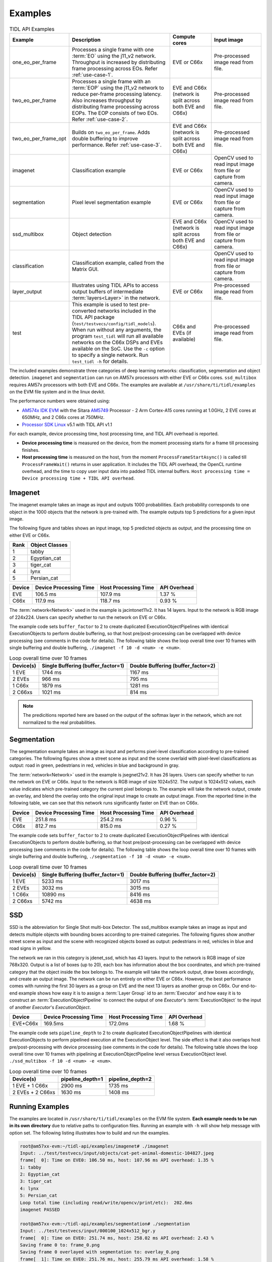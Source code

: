 .. _examples:

********
Examples
********

.. list-table:: TIDL API Examples
   :header-rows: 1
   :widths: 12 43 20 25

   * - Example
     - Description
     - Compute cores
     - Input image
   * - one_eo_per_frame
     - Processes a single frame with one :term:`EO` using the j11_v2 network. Throughput is increased by distributing frame processing across EOs. Refer :ref:`use-case-1`.
     - EVE or C66x
     - Pre-processed image read from file.
   * - two_eo_per_frame
     - Processes a single frame with an :term:`EOP` using the j11_v2 network to reduce per-frame processing latency. Also increases throughput by distributing frame processing across EOPs. The EOP consists of two EOs. Refer :ref:`use-case-2`.
     - EVE and C66x (network is split across both EVE and C66x)
     - Pre-processed image read from file.
   * - two_eo_per_frame_opt
     - Builds on ``two_eo_per_frame``. Adds double buffering to improve performance. Refer :ref:`use-case-3`.
     - EVE and C66x (network is split across both EVE and C66x)
     - Pre-processed image read from file.

   * - imagenet
     - Classification example
     - EVE or C66x
     - OpenCV used to read input image from file or capture from camera.
   * - segmentation
     - Pixel level segmentation example
     - EVE or C66x
     - OpenCV used to read input image from file or capture from camera.
   * - ssd_multibox
     - Object detection
     - EVE and C66x (network is split across both EVE and C66x)
     - OpenCV used to read input image from file or capture from camera.
   * - classification
     - Classification example, called from the Matrix GUI.
     -
     - OpenCV used to read input image from file or capture from camera.
   * - layer_output
     - Illustrates using TIDL APIs to access output buffers of intermediate :term:`layers<Layer>` in the network.
     - EVE or C66x
     - Pre-processed image read from file.
   * - test
     - This example is used to test pre-converted networks included in the TIDL API package (``test/testvecs/config/tidl_models``). When run without any arguments, the program ``test_tidl`` will run all available networks on the C66x DSPs and EVEs available on the SoC. Use the ``-c`` option to specify a single network. Run ``test_tidl -h``  for details.
     - C66x and EVEs (if available)
     - Pre-processed image read from file.

The included examples demonstrate three categories of deep learning networks: classification, segmentation and object detection.  ``imagenet`` and ``segmentation`` can run on AM57x processors with either EVE or C66x cores.  ``ssd_multibox`` requires AM57x processors with both EVE and C66x. The examples are available at ``/usr/share/ti/tidl/examples`` on the EVM file system and in the linux devkit.

The performance numbers were obtained using:

* `AM574x IDK EVM`_ with the Sitara `AM5749`_ Processor - 2 Arm Cortex-A15 cores running at 1.0GHz, 2 EVE cores at 650MHz, and 2 C66x cores at 750MHz.
* `Processor SDK Linux`_ v5.1 with TIDL API v1.1

For each example, device processing time, host processing time,
and TIDL API overhead is reported.

* **Device processing time** is measured on the device, from the moment processing starts for a frame till processing finishes.
* **Host processing time** is measured on the host, from the moment ``ProcessFrameStartAsync()`` is called till ``ProcessFrameWait()`` returns in user application.  It includes the TIDL API overhead, the OpenCL runtime overhead, and the time to copy user input data into padded TIDL internal buffers. ``Host processing time = Device processing time + TIDL API overhead``.


Imagenet
--------

The imagenet example takes an image as input and outputs 1000 probabilities.
Each probability corresponds to one object in the 1000 objects that the
network is pre-trained with.  The example outputs top 5 predictions for a given input image.

The following figure and tables shows an input image, top 5 predicted
objects as output, and the processing time on either EVE or C66x.

.. image:: ../../examples/test/testvecs/input/objects/cat-pet-animal-domestic-104827.jpeg
   :width: 600


==== ==============
Rank Object Classes
==== ==============
1    tabby
2    Egyptian_cat
3    tiger_cat
4    lynx
5    Persian_cat
==== ==============

=======   ====================== ==================== ============
Device    Device Processing Time Host Processing Time API Overhead
=======   ====================== ==================== ============
EVE       106.5 ms               107.9 ms             1.37 %
C66x      117.9 ms               118.7 ms             0.93 %
=======   ====================== ==================== ============

The :term:`network<Network>` used in the example is jacintonet11v2. It has
14 layers. Input to the network is RGB image of 224x224. Users can specify whether to run the network on EVE or C66x.

The example code sets ``buffer_factor`` to 2 to create duplicated
ExecutionObjectPipelines with identical ExecutionObjects to
perform double buffering, so that host pre/post-processing can be overlapped
with device processing (see comments in the code for details).
The following table shows the loop overall time over 10 frames
with single buffering and double buffering,
``./imagenet -f 10 -d <num> -e <num>``.

.. list-table:: Loop overall time over 10 frames
   :header-rows: 1

   * - Device(s)
     - Single Buffering (buffer_factor=1)
     - Double Buffering (buffer_factor=2)
   * - 1 EVE
     - 1744 ms
     - 1167 ms
   * - 2 EVEs
     - 966 ms
     - 795 ms
   * - 1 C66x
     - 1879 ms
     - 1281 ms
   * - 2 C66xs
     - 1021 ms
     - 814 ms

.. note::
    The predicitions reported here are based on the output of the softmax
    layer in the network, which are not normalized to the real probabilities.

Segmentation
------------

The segmentation example takes an image as input and performs pixel-level
classification according to pre-trained categories.  The following figures
show a street scene as input and the scene overlaid with pixel-level
classifications as output: road in green, pedestrians in red, vehicles
in blue and background in gray.

.. image:: ../../examples/test/testvecs/input/roads/pexels-photo-972355.jpeg
   :width: 600

.. image:: images/pexels-photo-972355-seg.jpg
   :width: 600

The :term:`network<Network>` used in the example is jsegnet21v2. It has
26 layers.  Users can specify whether to run the network on EVE or C66x.
Input to the network is RGB image of size 1024x512.  The output is 1024x512
values, each value indicates which pre-trained category the current pixel
belongs to.  The example will take the network output, create an overlay,
and blend the overlay onto the original input image to create an output image.
From the reported time in the following table, we can see that this network
runs significantly faster on EVE than on C66x.

=======     ====================== ==================== ============
Device      Device Processing Time Host Processing Time API Overhead
=======     ====================== ==================== ============
EVE         251.8 ms               254.2 ms             0.96 %
C66x        812.7 ms               815.0 ms             0.27 %
=======     ====================== ==================== ============

The example code sets ``buffer_factor`` to 2 to create duplicated
ExecutionObjectPipelines with identical ExecutionObjects to
perform double buffering, so that host pre/post-processing can be overlapped
with device processing (see comments in the code for details).
The following table shows the loop overall time over 10 frames
with single buffering and double buffering,
``./segmentation -f 10 -d <num> -e <num>``.

.. list-table:: Loop overall time over 10 frames
   :header-rows: 1

   * - Device(s)
     - Single Buffering (buffer_factor=1)
     - Double Buffering (buffer_factor=2)
   * - 1 EVE
     - 5233 ms
     - 3017 ms
   * - 2 EVEs
     - 3032 ms
     - 3015 ms
   * - 1 C66x
     - 10890 ms
     - 8416 ms
   * - 2 C66xs
     - 5742 ms
     - 4638 ms

.. _ssd-example:

SSD
---

SSD is the abbreviation for Single Shot multi-box Detector.
The ssd_multibox example takes an image as input and detects multiple
objects with bounding boxes according to pre-trained categories.
The following figures show another street scene as input and the scene
with recognized objects boxed as output: pedestrians in red,
vehicles in blue and road signs in yellow.

.. image:: ../../examples/test/testvecs/input/roads/pexels-photo-378570.jpeg
   :width: 600

.. image:: images/pexels-photo-378570-ssd.jpg
   :width: 600

The network we ran in this category is jdenet_ssd, which has 43 layers.
Input to the network is RGB image of size 768x320.  Output is a list of
boxes (up to 20), each box has information about the box coordinates, and
which pre-trained category that the object inside the box belongs to.
The example will take the network output, draw boxes accordingly,
and create an output image.
The network can be run entirely on either EVE or C66x.  However, the best
performance comes with running the first 30 layers as a group on EVE
and the next 13 layers as another group on C66x.
Our end-to-end example shows how easy it is to assign a :term:`Layer Group` id
to an :term:`Executor` and how easy it is to construct an :term:`ExecutionObjectPipeline` to connect the output of one *Executor*'s :term:`ExecutionObject`
to the input of another *Executor*'s *ExecutionObject*.

========      ====================== ==================== ============
Device        Device Processing Time Host Processing Time API Overhead
========      ====================== ==================== ============
EVE+C66x      169.5ms                172.0ms              1.68 %
========      ====================== ==================== ============

The example code sets ``pipeline_depth`` to 2 to create duplicated
ExecutionObjectPipelines with identical ExecutionObjects to
perform pipelined execution at the ExecutionObject level.
The side effect is that it also overlaps host pre/post-processing
with device processing (see comments in the code for details).
The following table shows the loop overall time over 10 frames
with pipelining at ExecutionObjectPipeline level
versus ExecutionObject level.
``./ssd_multibox -f 10 -d <num> -e <num>``.

.. list-table:: Loop overall time over 10 frames
   :header-rows: 1

   * - Device(s)
     - pipeline_depth=1
     - pipeline_depth=2
   * - 1 EVE + 1 C66x
     - 2900 ms
     - 1735 ms
   * - 2 EVEs + 2 C66xs
     - 1630 ms
     - 1408 ms

Running Examples
----------------

The examples are located in ``/usr/share/ti/tidl/examples`` on
the EVM file system.  **Each example needs to be run in its own directory** due to relative paths to configuration files.
Running an example with ``-h`` will show help message with option set.
The following listing illustrates how to build and run the examples.

.. code-block:: shell

   root@am57xx-evm:~/tidl-api/examples/imagenet# ./imagenet
   Input: ../test/testvecs/input/objects/cat-pet-animal-domestic-104827.jpeg
   frame[  0]: Time on EVE0: 106.50 ms, host: 107.96 ms API overhead: 1.35 %
   1: tabby
   2: Egyptian_cat
   3: tiger_cat
   4: lynx
   5: Persian_cat
   Loop total time (including read/write/opencv/print/etc):  202.6ms
   imagenet PASSED

   root@am57xx-evm:~/tidl-api/examples/segmentation# ./segmentation
   Input: ../test/testvecs/input/000100_1024x512_bgr.y
   frame[  0]: Time on EVE0: 251.74 ms, host: 258.02 ms API overhead: 2.43 %
   Saving frame 0 to: frame_0.png
   Saving frame 0 overlayed with segmentation to: overlay_0.png
   frame[  1]: Time on EVE0: 251.76 ms, host: 255.79 ms API overhead: 1.58 %
   Saving frame 1 to: frame_1.png
   Saving frame 1 overlayed with segmentation to: overlay_1.png
   ...
   frame[  8]: Time on EVE0: 251.75 ms, host: 254.21 ms API overhead: 0.97 %
   Saving frame 8 to: frame_8.png
   Saving frame 8 overlayed with segmentation to: overlay_8.png
   Loop total time (including read/write/opencv/print/etc):   4809ms
   segmentation PASSED

   root@am57xx-evm:~/tidl-api/examples/ssd_multibox# ./ssd_multibox
   Input: ../test/testvecs/input/preproc_0_768x320.y
   frame[  0]: Time on EVE0+DSP0: 169.44 ms, host: 173.56 ms API overhead: 2.37 %
   Saving frame 0 to: frame_0.png
   Saving frame 0 with SSD multiboxes to: multibox_0.png
   Loop total time (including read/write/opencv/print/etc):  320.2ms
   ssd_multibox PASSED


Image input
^^^^^^^^^^^

The image input option, ``-i <image>``, takes an image file as input.
You can supply an image file with format that OpenCV can read, since
we use OpenCV for image pre/post-processing.  When ``-f <number>`` option
is used, the same image will be processed repeatedly.

Camera (live video) input
^^^^^^^^^^^^^^^^^^^^^^^^^

The input option, ``-i camera<number>``, enables live frame inputs
from camera.  ``<number>`` is the video input port number
of your camera in Linux.  Use the following command to check video
input ports.  The number defaults to ``1`` for TMDSCM572X camera module
used on AM57x EVMs.  You can use ``-f <number>`` to specify the number
of frames you want to process.

.. code-block:: shell

  root@am57xx-evm:~# v4l2-ctl --list-devices
  omapwb-cap (platform:omapwb-cap):
        /dev/video11

  omapwb-m2m (platform:omapwb-m2m):
        /dev/video10

  vip (platform:vip):
        /dev/video1

  vpe (platform:vpe):
        /dev/video0


Pre-recorded video (mp4/mov/avi) input
^^^^^^^^^^^^^^^^^^^^^^^^^^^^^^^^^^^^^^

The input option, ``-i <name>.{mp4,mov,avi}``, enables frame inputs from
pre-recorded video file in mp4, mov or avi format.  If you have a video in
a different OpenCV-supported format/suffix, you can simply create a softlink
with one of the mp4, mov or avi suffixes and feed it into the example.
Again, use ``-f <number>`` to specify the number of frames you want to process.

Displaying video output
^^^^^^^^^^^^^^^^^^^^^^^

When using video input, live or pre-recorded, the example will display
the output in a window using OpenCV.  If you have a LCD screen attached
to the EVM, you will need to kill the ``matrix-gui`` first in order to
see the example display window, as shown in the following example.

.. code-block:: shell

  root@am57xx-evm:/usr/share/ti/tidl/examples/ssd_multibox# /etc/init.d/matrix-gui-2.0 stop
  Stopping Matrix GUI application.
  root@am57xx-evm:/usr/share/ti/tidl/examples/ssd_multibox# ./ssd_multibox -i camera -f 100
  Input: camera
  init done
  Using Wayland-EGL
  wlpvr: PVR Services Initialised
  Using the 'xdg-shell-v5' shell integration
  ... ...
  root@am57xx-evm:/usr/share/ti/tidl/examples/ssd_multibox# /etc/init.d/matrix-gui-2.0 start
  /usr/share/ti/tidl/examples/ssd_multibox
  Removing stale PID file /var/run/matrix-gui-2.0.pid.
  Starting Matrix GUI application.


.. _AM574x IDK EVM:  http://www.ti.com/tool/tmdsidk574
.. _AM5749: http://www.ti.com/product/AM5749/
.. _Processor SDK Linux: http://software-dl.ti.com/processor-sdk-linux/esd/AM57X/latest/index_FDS.html
